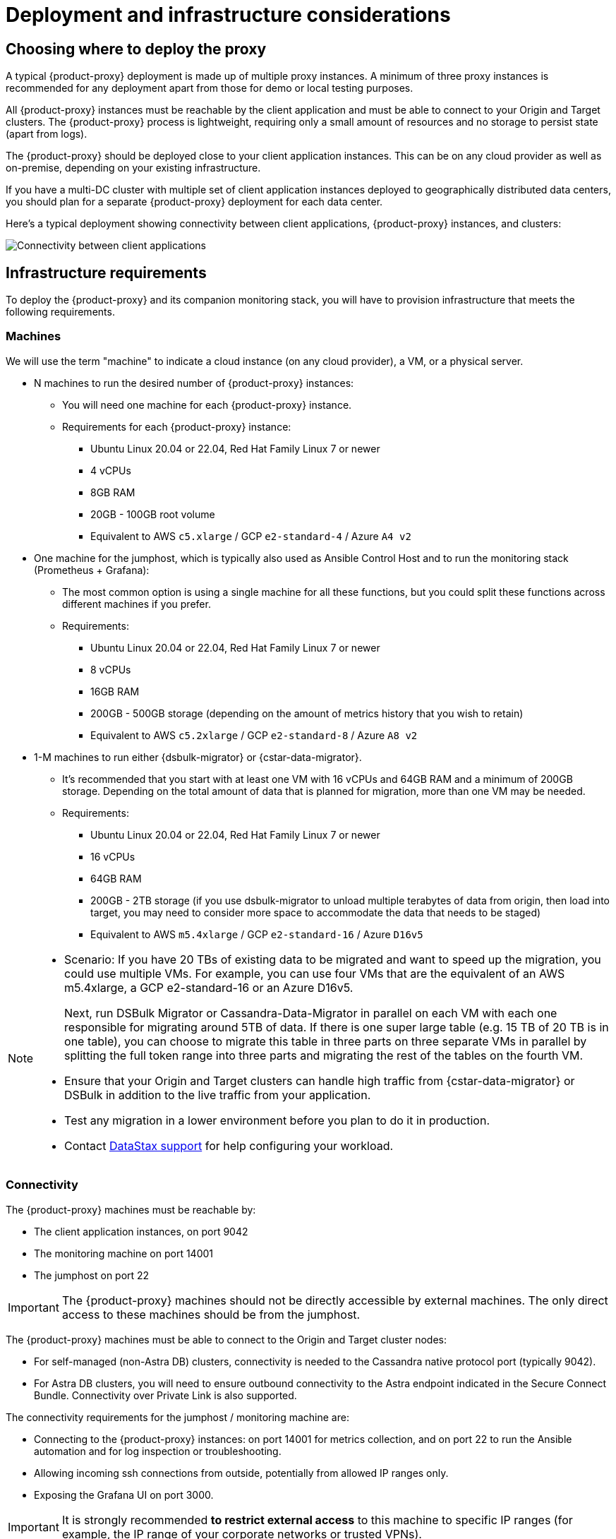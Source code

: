 = Deployment and infrastructure considerations
:page-tag: migration,zdm,zero-downtime,zdm-proxy,deploy,infrastructure
ifdef::env-github,env-browser,env-vscode[:imagesprefix: ../images/]
ifndef::env-github,env-browser,env-vscode[:imagesprefix: ]

== Choosing where to deploy the proxy

A typical {product-proxy} deployment is made up of multiple proxy instances.
A minimum of three proxy instances is recommended for any deployment apart from those for demo or local testing purposes.

All {product-proxy} instances must be reachable by the client application and must be able to connect to your Origin and Target clusters.
The {product-proxy} process is lightweight, requiring only a small amount of resources and no storage to persist state (apart from logs).

The {product-proxy} should be deployed close to your client application instances.
This can be on any cloud provider as well as on-premise, depending on your existing infrastructure.

If you have a multi-DC cluster with multiple set of client application instances deployed to geographically distributed data centers, you should plan for a separate {product-proxy} deployment for each data center.

Here's a typical deployment showing connectivity between client applications, {product-proxy} instances, and clusters:

image::{imagesprefix}zdm-during-migration3.png[Connectivity between client applications, proxy instances, and clusters.]

== Infrastructure requirements

To deploy the {product-proxy} and its companion monitoring stack, you will have to provision infrastructure that meets the following requirements.

[[_machines]]
=== Machines

We will use the term "machine" to indicate a cloud instance (on any cloud provider), a VM, or a physical server.

* N machines to run the desired number of {product-proxy} instances:
** You will need one machine for each {product-proxy} instance.
** Requirements for each {product-proxy} instance:
*** Ubuntu Linux 20.04 or 22.04, Red Hat Family Linux 7 or newer
*** 4 vCPUs
*** 8GB RAM
*** 20GB - 100GB root volume
*** Equivalent to AWS `c5.xlarge` / GCP `e2-standard-4` / Azure `A4 v2`
* One machine for the jumphost, which is typically also used as Ansible Control Host and to run the monitoring stack (Prometheus + Grafana):
** The most common option is using a single machine for all these functions, but you could split these functions across different machines if you prefer.
** Requirements:
*** Ubuntu Linux 20.04 or 22.04, Red Hat Family Linux 7 or newer
*** 8 vCPUs
*** 16GB RAM
*** 200GB - 500GB storage (depending on the amount of metrics history that you wish to retain)
*** Equivalent to AWS `c5.2xlarge` / GCP `e2-standard-8` / Azure `A8 v2`
* 1-M machines to run either {dsbulk-migrator} or {cstar-data-migrator}.
** It's recommended that you start with at least one VM with 16 vCPUs and 64GB RAM and a minimum of 200GB storage. Depending on the total amount of data that is planned for migration, more than one VM may be needed.
** Requirements:
*** Ubuntu Linux 20.04 or 22.04, Red Hat Family Linux 7 or newer
*** 16 vCPUs
*** 64GB RAM
*** 200GB - 2TB storage (if you use dsbulk-migrator to unload multiple terabytes of data from origin, then load into target, you may need to consider more space to accommodate the data that needs to be staged)
*** Equivalent to AWS `m5.4xlarge` / GCP `e2-standard-16` / Azure `D16v5`

[NOTE]
====
* Scenario: If you have 20 TBs of existing data to be migrated and want to speed up the migration, you could use multiple VMs.
For example, you can use four VMs that are the equivalent of an AWS m5.4xlarge, a GCP e2-standard-16 or an Azure D16v5.
+
Next, run DSBulk Migrator or Cassandra-Data-Migrator in parallel on each VM with each one responsible for migrating around 5TB of data.
If there is one super large table (e.g. 15 TB of 20 TB is in one table), you can choose to migrate this table in three parts on three separate VMs in parallel by splitting the full token range into three parts and migrating the rest of the tables on the fourth VM. 

* Ensure that your Origin and Target clusters can handle high traffic from {cstar-data-migrator} or DSBulk in addition to the live traffic from your application. 

* Test any migration in a lower environment before you plan to do it in production.

* Contact https://support.datastax.com/s/[DataStax support] for help configuring your workload.
====

// TODO: investigate how to "leverage the parallelism of {cstar-data-migrator} to run the migration process across all 4 machines."

=== Connectivity
The {product-proxy} machines must be reachable by:

* The client application instances, on port 9042
* The monitoring machine on port 14001
* The jumphost on port 22

[IMPORTANT]
====
The {product-proxy} machines should not be directly accessible by external machines.
The only direct access to these machines should be from the jumphost.
====

The {product-proxy} machines must be able to connect to the Origin and Target cluster nodes:

* For self-managed (non-Astra DB) clusters, connectivity is needed to the Cassandra native protocol port (typically 9042).
* For Astra DB clusters, you will need to ensure outbound connectivity to the Astra endpoint indicated in the Secure Connect Bundle.
Connectivity over Private Link is also supported.

The connectivity requirements for the jumphost / monitoring machine are:

* Connecting to the {product-proxy} instances: on port 14001 for metrics collection, and on port 22 to run the Ansible automation and for log inspection or troubleshooting.
* Allowing incoming ssh connections from outside, potentially from allowed IP ranges only.
* Exposing the Grafana UI on port 3000.

[IMPORTANT]
====
It is strongly recommended **to restrict external access** to this machine to specific IP ranges (for example, the IP range of your corporate networks or trusted VPNs).
====

The {product-proxy} and monitoring machines must be able to connect externally, as the automation will download:

* Various software packages (Docker, Prometheus, Grafana).
* {product-proxy} image from DockerHub repo.

=== Connecting to the ZDM infrastructure from an external machine

To connect to the jumphost from an external machine, ensure that its IP address belongs to a permitted IP range.
If you are connecting through a VPN that only intercepts connections to selected destinations, you may have to add a route from your VPN IP gateway to the public IP of the jumphost.

To simplify connecting to the jumphost and, through it, to the {product-proxy} instances, you can create a custom SSH config file.
You can use this template and replace all the placeholders in angle brackets with the appropriate values for your deployment, adding more entries if you have more than three proxy instances.
Save this file, for example calling it `zdm_ssh_config`.

[source,bash]
----
Host <jumphost_private_IP_address> jumphost
  Hostname <jumphost_public_IP_address>
  Port 22

Host <private_IP_address_of_proxy_instance_0> zdm-proxy-0
  Hostname <private_IP_address_of_proxy_instance_0>
  ProxyJump jumphost

Host <private_IP_address_of_proxy_instance_1> zdm-proxy-1
  Hostname <private_IP_address_of_proxy_instance_1>
  ProxyJump jumphost

Host <private_IP_address_of_proxy_instance_2> zdm-proxy-2
  Hostname <private_IP_address_of_proxy_instance_2>
  ProxyJump jumphost

Host *
    User <linux user>
    IdentityFile < Filename (with absolute path) of the locally-generated key pair for the ZDM infrastructure. Example ~/.ssh/zdm-key-XXX >
    IdentitiesOnly yes
    StrictHostKeyChecking no
    GlobalKnownHostsFile /dev/null
    UserKnownHostsFile /dev/null
----

With this file, you can connect to your jumphost simply with:

[source,bash]
----
ssh -F zdm_ssh_config jumphost
----

Likewise, connecting to any {product-proxy} instance is as easy as this (replacing the instance number as desired):

[source,bash]
----
ssh -F zdm_ssh_config zdm-proxy-0
----
